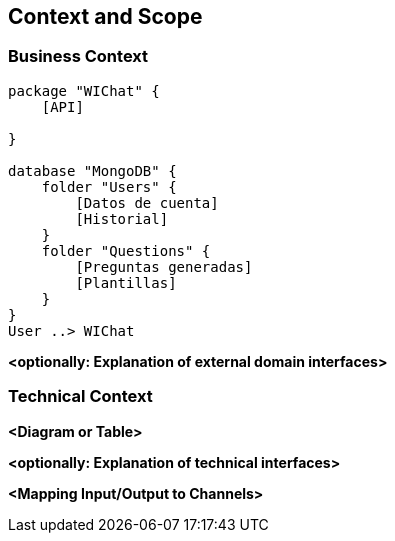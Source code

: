 ifndef::imagesdir[:imagesdir: ../images]

[[section-context-and-scope]]
== Context and Scope


ifdef::arc42help[]
[role="arc42help"]
****
.Contents
Context and scope - as the name suggests - delimits your system (i.e. your scope) from all its communication partners
(neighboring systems and users, i.e. the context of your system). It thereby specifies the external interfaces.

If necessary, differentiate the business context (domain specific inputs and outputs) from the technical context (channels, protocols, hardware).

.Motivation
The domain interfaces and technical interfaces to communication partners are among your system's most critical aspects. Make sure that you completely understand them.

.Form
Various options:

* Context diagrams
* Lists of communication partners and their interfaces.


.Further Information

See https://docs.arc42.org/section-3/[Context and Scope] in the arc42 documentation.

****
endif::arc42help[]

=== Business Context

ifdef::arc42help[]
[role="arc42help"]
****
.Contents
Specification of *all* communication partners (users, IT-systems, ...) with explanations of domain specific inputs and outputs or interfaces.
Optionally you can add domain specific formats or communication protocols.

.Motivation
All stakeholders should understand which data are exchanged with the environment of the system.

.Form
All kinds of diagrams that show the system as a black box and specify the domain interfaces to communication partners.

Alternatively (or additionally) you can use a table.
The title of the table is the name of your system, the three columns contain the name of the communication partner, the inputs, and the outputs.

****
endif::arc42help[]

[plantuml,"Diagrama de contexto",png]
----
package "WIChat" {
    [API]
    
}

database "MongoDB" {
    folder "Users" {
        [Datos de cuenta]
        [Historial]
    }
    folder "Questions" {
        [Preguntas generadas]
        [Plantillas]
    }
}
User ..> WIChat
----

**<optionally: Explanation of external domain interfaces>**

=== Technical Context

ifdef::arc42help[]
[role="arc42help"]
****
.Contents
Technical interfaces (channels and transmission media) linking your system to its environment. In addition a mapping of domain specific input/output to the channels, i.e. an explanation which I/O uses which channel.

.Motivation
Many stakeholders make architectural decision based on the technical interfaces between the system and its context. Especially infrastructure or hardware designers decide these technical interfaces.

.Form
E.g. UML deployment diagram describing channels to neighboring systems,
together with a mapping table showing the relationships between channels and input/output.

****
endif::arc42help[]

**<Diagram or Table>**

**<optionally: Explanation of technical interfaces>**

**<Mapping Input/Output to Channels>**
